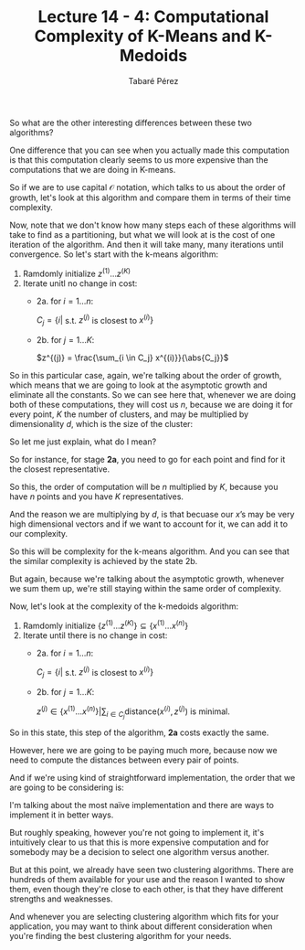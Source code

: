 #+STARTUP: showall
#+STARTUP: inlineimages
#+OPTIONS: toc:nil
#+OPTIONS: num:nil
#+AUTHOR: Tabaré Pérez
#+LATEX_CLASS: article
#+LATEX_CLASS_OPTIONS: [a4paper, 12pt]
#+LATEX_HEADER: \usepackage{float, amsfonts, commath, mathtools}
#+TITLE: Lecture 14 - 4: Computational Complexity of K-Means and K-Medoids

So what are the other interesting differences between these two algorithms?

One difference that you can see when you actually made this computation is
that this computation clearly seems to us more expensive than the computations that
we are doing in K-means.

So if we are to use capital \(\mathcal{O}\) notation, which talks to us about the order
of growth, let's look at this algorithm and compare them in terms of their time
complexity.

Now, note that we don't know how many steps each of these algorithms will take
to find as a partitioning, but what we will look at is the cost of one iteration
of the algorithm. And then it will take many, many iterations until convergence.
So let's start with the k-means algorithm:

1. Ramdomly initialize \(z^{(1)} \ldots z^{(K)}\)
2. Iterate unitl no change in cost:
   - 2a. for \(i=1 \ldots n\):

     \(C_j = \{i|\) s.t. \(z^{(j)}\) is closest to \(x^{(i)}\}\)

   - 2b. for \(j=1 \ldots K\):
     
     \(z^{(j)} = \frac{\sum_{i \in C_j} x^{(i)}}{\abs{C_j}}\)

So in this particular case, again, we're talking about the order of growth,
which means that we are going to look at the asymptotic growth and eliminate all
the constants. So we can see here that, whenever we are doing both of these
computations, they will cost us \(n\), because we are doing it for every point,
\(K\) the number of clusters, and may be multiplied by dimensionality \(d\),
which is the size of the cluster:

\begin{equation}
\mathcal{O}(nKd)
\end{equation}

So let me just explain, what do I mean?

So for instance, for stage *2a*, you need to go for each point and find for it
the closest representative.

So this, the order of computation will be \(n\) multiplied by \(K\), because you
have \(n\) points and you have \(K\) representatives.

And the reason we are multiplying by \(d\), is that becuase our \(x\)’s may be
very high dimensional vectors and if we want to account for it, we can add it to
our complexity.

So this will be complexity for the k-means algorithm. And you can see that the
similar complexity is achieved by the state 2b.

But again, because we're talking about the asymptotic growth, whenever we sum
them up, we're still staying within the same order of complexity.

Now, let's look at the complexity of the k-medoids algorithm:

1) Ramdomly initialize \(\{z^{(1)} \ldots z^{(K)}\} \subseteq \{x^{(1)} \ldots x^{(n)}\}\)
2) Iterate until there is no change in cost:
   - 2a. for \(i=1 \ldots n\):

     \(C_j = \{i|\) s.t. \(z^{(j)}\) is closest to \(x^{(i)}\}\)

   - 2b. for \(j=1 \ldots K\):
     
     \(z^{(j)} \in \{x^{(1)} \ldots x^{(n)}\} | \sum_{i \in C_j} \text{distance}(x^{(i)}, z^{(j)})\) is minimal.


So in this state, this step of the algorithm, *2a* costs exactly the same.

However, here we are going to be paying much more, because now we need to
compute the distances between every pair of points.

And if we're using kind of straightforward implementation, the order that we are
going to be considering is:

\begin{equation}
\mathcal{O}(n^{2}Kd)
\end{equation}

I'm talking about the most naïve implementation and there are ways to
implement it in better ways.

But roughly speaking, however you're not going to implement it, it's intuitively
clear to us that this is more expensive computation and for somebody may be a
decision to select one algorithm versus another.

But at this point, we already have seen two clustering algorithms. There are
hundreds of them available for your use and the reason I wanted to show them,
even though they're close to each other, is that they have different strengths
and weaknesses.

And whenever you are selecting clustering algorithm which fits for your
application, you may want to think about different consideration when you're
finding the best clustering algorithm for your needs.
